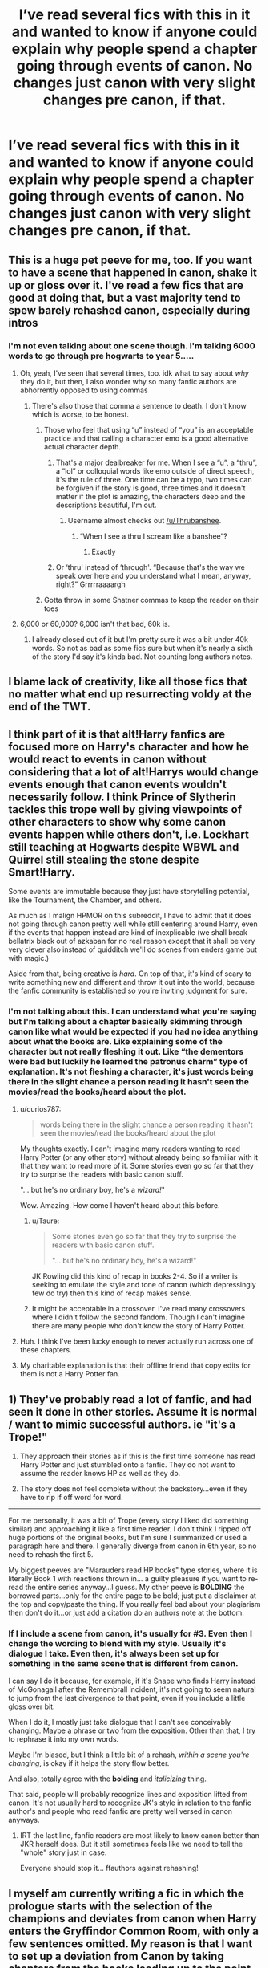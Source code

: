 #+TITLE: I’ve read several fics with this in it and wanted to know if anyone could explain why people spend a chapter going through events of canon. No changes just canon with very slight changes pre canon, if that.

* I’ve read several fics with this in it and wanted to know if anyone could explain why people spend a chapter going through events of canon. No changes just canon with very slight changes pre canon, if that.
:PROPERTIES:
:Author: Garanar
:Score: 128
:DateUnix: 1556595832.0
:DateShort: 2019-Apr-30
:FlairText: Discussion
:END:

** This is a huge pet peeve for me, too. If you want to have a scene that happened in canon, shake it up or gloss over it. I've read a few fics that are good at doing that, but a vast majority tend to spew barely rehashed canon, especially during intros
:PROPERTIES:
:Author: Tenebris-Umbra
:Score: 104
:DateUnix: 1556596575.0
:DateShort: 2019-Apr-30
:END:

*** I'm not even talking about one scene though. I'm talking 6000 words to go through pre hogwarts to year 5.....
:PROPERTIES:
:Author: Garanar
:Score: 61
:DateUnix: 1556597152.0
:DateShort: 2019-Apr-30
:END:

**** Oh, yeah, I've seen that several times, too. idk what to say about /why/ they do it, but then, I also wonder why so many fanfic authors are abhorrently opposed to using commas
:PROPERTIES:
:Author: Tenebris-Umbra
:Score: 51
:DateUnix: 1556597351.0
:DateShort: 2019-Apr-30
:END:

***** There's also those that comma a sentence to death. I don't know which is worse, to be honest.
:PROPERTIES:
:Author: Sexvixen7
:Score: 28
:DateUnix: 1556599160.0
:DateShort: 2019-Apr-30
:END:

****** Those who feel that using “u” instead of “you” is an acceptable practice and that calling a character emo is a good alternative actual character depth.
:PROPERTIES:
:Author: altrarose
:Score: 27
:DateUnix: 1556599701.0
:DateShort: 2019-Apr-30
:END:

******* That's a major dealbreaker for me. When I see a “u”, a “thru”, a “lol” or colloquial words like emo outside of direct speech, it's the rule of three. One time can be a typo, two times can be forgiven if the story is good, three times and it doesn't matter if the plot is amazing, the characters deep and the descriptions beautiful, I'm out.
:PROPERTIES:
:Author: Thubanshee
:Score: 28
:DateUnix: 1556602699.0
:DateShort: 2019-Apr-30
:END:

******** Username almost checks out [[/u/Thrubanshee]].
:PROPERTIES:
:Author: Mac_cy
:Score: 2
:DateUnix: 1556661485.0
:DateShort: 2019-May-01
:END:

********* “When I see a thru I scream like a banshee”?
:PROPERTIES:
:Author: Thubanshee
:Score: 3
:DateUnix: 1556724574.0
:DateShort: 2019-May-01
:END:

********** Exactly
:PROPERTIES:
:Author: Mac_cy
:Score: 2
:DateUnix: 1556724651.0
:DateShort: 2019-May-01
:END:


******* Or ‘thru' instead of ‘through'. “Because that's the way we speak over here and you understand what I mean, anyway, right?” Grrrrraaaargh
:PROPERTIES:
:Author: Ignisami
:Score: 12
:DateUnix: 1556600328.0
:DateShort: 2019-Apr-30
:END:


****** Gotta throw in some Shatner commas to keep the reader on their toes
:PROPERTIES:
:Score: 2
:DateUnix: 1556625272.0
:DateShort: 2019-Apr-30
:END:


**** 6,000 or 60,000? 6,000 isn't that bad, 60k is.
:PROPERTIES:
:Author: YOB1997
:Score: 7
:DateUnix: 1556600839.0
:DateShort: 2019-Apr-30
:END:

***** I already closed out of it but I'm pretty sure it was a bit under 40k words. So not as bad as some fics sure but when it's nearly a sixth of the story I'd say it's kinda bad. Not counting long authors notes.
:PROPERTIES:
:Author: Garanar
:Score: 10
:DateUnix: 1556601165.0
:DateShort: 2019-Apr-30
:END:


** I blame lack of creativity, like all those fics that no matter what end up resurrecting voldy at the end of the TWT.
:PROPERTIES:
:Author: DEFEATED_GUY
:Score: 25
:DateUnix: 1556598743.0
:DateShort: 2019-Apr-30
:END:


** I think part of it is that alt!Harry fanfics are focused more on Harry's character and how he would react to events in canon without considering that a lot of alt!Harrys would change events enough that canon events wouldn't necessarily follow. I think Prince of Slytherin tackles this trope well by giving viewpoints of other characters to show why some canon events happen while others don't, i.e. Lockhart still teaching at Hogwarts despite WBWL and Quirrel still stealing the stone despite Smart!Harry.

Some events are immutable because they just have storytelling potential, like the Tournament, the Chamber, and others.

As much as I malign HPMOR on this subreddit, I have to admit that it does not going through canon pretty well while still centering around Harry, even if the events that happen instead are kind of inexplicable (we shall break bellatrix black out of azkaban for no real reason except that it shall be very very clever also instead of quidditch we'll do scenes from enders game but with magic.)

Aside from that, being creative is /hard/. On top of that, it's kind of scary to write something new and different and throw it out into the world, because the fanfic community is established so you're inviting judgment for sure.
:PROPERTIES:
:Author: kenneth1221
:Score: 28
:DateUnix: 1556600771.0
:DateShort: 2019-Apr-30
:END:

*** I'm not talking about this. I can understand what you're saying but I'm talking about a chapter basically skimming through canon like what would be expected if you had no idea anything about what the books are. Like explaining some of the character but not really fleshing it out. Like “the dementors were bad but luckily he learned the patronus charm” type of explanation. It's not fleshing a character, it's just words being there in the slight chance a person reading it hasn't seen the movies/read the books/heard about the plot.
:PROPERTIES:
:Author: Garanar
:Score: 16
:DateUnix: 1556601064.0
:DateShort: 2019-Apr-30
:END:

**** u/curios787:
#+begin_quote
  words being there in the slight chance a person reading it hasn't seen the movies/read the books/heard about the plot
#+end_quote

My thoughts exactly. I can't imagine many readers wanting to read Harry Potter (or any other story) without already being so familiar with it that they want to read more of it. Some stories even go so far that they try to surprise the readers with basic canon stuff.

"... but he's no ordinary boy, he's a /wizard!/"

Wow. Amazing. How come I haven't heard about this before.
:PROPERTIES:
:Author: curios787
:Score: 11
:DateUnix: 1556603656.0
:DateShort: 2019-Apr-30
:END:

***** u/Taure:
#+begin_quote
  Some stories even go so far that they try to surprise the readers with basic canon stuff.

  "... but he's no ordinary boy, he's a wizard!"
#+end_quote

JK Rowling did this kind of recap in books 2-4. So if a writer is seeking to emulate the style and tone of canon (which depressingly few do try) then this kind of recap makes sense.
:PROPERTIES:
:Author: Taure
:Score: 9
:DateUnix: 1556619031.0
:DateShort: 2019-Apr-30
:END:


***** It might be acceptable in a crossover. I've read many crossovers where I didn't follow the second fandom. Though I can't imagine there are many people who don't know the story of Harry Potter.
:PROPERTIES:
:Author: Llian_Winter
:Score: 3
:DateUnix: 1556606409.0
:DateShort: 2019-Apr-30
:END:


**** Huh. I think I've been lucky enough to never actually run across one of these chapters.
:PROPERTIES:
:Author: kenneth1221
:Score: 1
:DateUnix: 1556604307.0
:DateShort: 2019-Apr-30
:END:


**** My charitable explanation is that their offline friend that copy edits for them is not a Harry Potter fan.
:PROPERTIES:
:Author: -shrug-
:Score: 1
:DateUnix: 1556605938.0
:DateShort: 2019-Apr-30
:END:


** 1) They've probably read a lot of fanfic, and had seen it done in other stories. Assume it is normal / want to mimic successful authors. ie "it's a Trope!"

2) They approach their stories as if this is the first time someone has read Harry Potter and just stumbled onto a fanfic. They do not want to assume the reader knows HP as well as they do.

3) The story does not feel complete without the backstory...even if they have to rip if off word for word.

--------------

For me personally, it was a bit of Trope (every story I liked did something similar) and approaching it like a first time reader. I don't think I ripped off huge portions of the original books, but I'm sure I summarized or used a paragraph here and there. I generally diverge from canon in 6th year, so no need to rehash the first 5.

My biggest peeves are "Marauders read HP books" type stories, where it is literally Book 1 with reactions thrown in... a guilty pleasure if you want to re-read the entire series anyway...I guess. My other peeve is *BOLDING* the borrowed parts...only for the entire page to be bold; just put a disclaimer at the top and copy/paste the thing. If you really feel bad about your plagiarism then don't do it...or just add a citation do an authors note at the bottom.
:PROPERTIES:
:Author: JustRuss79
:Score: 5
:DateUnix: 1556636769.0
:DateShort: 2019-Apr-30
:END:

*** If I include a scene from canon, it's usually for #3. Even then I change the wording to blend with my style. Usually it's dialogue I take. Even then, it's always been set up for something in the same scene that is different from canon.

I can say I do it because, for example, if it's Snape who finds Harry instead of McGonagall after the Remembrall incident, it's not going to seem natural to jump from the last divergence to that point, even if you include a little gloss over bit.

When I do it, I mostly just take dialogue that I can't see conceivably changing. Maybe a phrase or two from the exposition. Other than that, I try to rephrase it into my own words.

Maybe I'm biased, but I think a little bit of a rehash, /within a scene you're changing/, is okay if it helps the story flow better.

And also, totally agree with the *bolding* and /italicizing/ thing.

That said, people will probably recognize lines and exposition lifted from canon. It's not usually hard to recognize JK's style in relation to the fanfic author's and people who read fanfic are pretty well versed in canon anyways.
:PROPERTIES:
:Author: wise_himmel
:Score: 1
:DateUnix: 1556711746.0
:DateShort: 2019-May-01
:END:

**** IRT the last line, fanfic readers are most likely to know canon better than JKR herself does. But it still sometimes feels like we need to tell the "whole" story just in case.

Everyone should stop it... ffauthors against rehashing!
:PROPERTIES:
:Author: JustRuss79
:Score: 2
:DateUnix: 1556718408.0
:DateShort: 2019-May-01
:END:


** I myself am currently writing a fic in which the prologue starts with the selection of the champions and deviates from canon when Harry enters the Gryffindor Common Room, with only a few sentences omitted. My reason is that I want to set up a deviation from Canon by taking chapters from the books leading up to the point where it becomes fanon. This way I can clearly show where it deviates, as well as give a bit of background on the off chance someone hasn't read the books and I'm in a part which isn't in the movies (like the Weighing of the Wands in GoF). This is not even a full chapter though, so I'm not sure if it fully applies as an example here.
:PROPERTIES:
:Author: Miqdad_Suleman
:Score: 2
:DateUnix: 1556625734.0
:DateShort: 2019-Apr-30
:END:


** Possibly finding their feet as a writer, or setting up the reader to expect the world to be a certain way before introducing a twist.
:PROPERTIES:
:Author: 360Saturn
:Score: 2
:DateUnix: 1556607620.0
:DateShort: 2019-Apr-30
:END:


** I just skip it, but then get nervous that there was some big important plot point in there I missed, like some glaring difference I'll be confused about later. I usually just accept this.

Maybe we can try to make it the norm to put a tl;dr after it?! 😄😂😅
:PROPERTIES:
:Author: Cant-Take-Jokes
:Score: 1
:DateUnix: 1556639021.0
:DateShort: 2019-Apr-30
:END:


** Oh I don't enjoy these kinds of rehash fics either! An occasional flashback to canon is fine, but if you're going to redo a year or seven - AU please! And no copying book dialogue. It just gets redundant and not exciting.... for me.
:PROPERTIES:
:Author: jade_eyed_angel
:Score: 1
:DateUnix: 1556647269.0
:DateShort: 2019-Apr-30
:END:


** I don't mind this as intro to portray a point of divergence.

It does get silly if the fic continues to portray canon scenes repeatedly, unless there is good reason for it (which is rarely the case).
:PROPERTIES:
:Author: Fredrik1994
:Score: 1
:DateUnix: 1556707434.0
:DateShort: 2019-May-01
:END:

*** But what's the point of a rehash of major events pre hogwarts-year 5 just to start changing things the summer after 5th year?
:PROPERTIES:
:Author: Garanar
:Score: 1
:DateUnix: 1556709078.0
:DateShort: 2019-May-01
:END:

**** That is stupid. I meant that I don't mind rehashing a /single/ scene portraying the divergence. For example, portraying the Veil part of the DoM battle where Sirius survives, or portraying the canon Sorting except Harry chooses Slytherin.
:PROPERTIES:
:Author: Fredrik1994
:Score: 1
:DateUnix: 1556712267.0
:DateShort: 2019-May-01
:END:


** I'm not a writer but I imagine it's easier to rehash canon for your closet chapter than it is to come up with unique first chapter. Introductions are hard.
:PROPERTIES:
:Score: 1
:DateUnix: 1556618693.0
:DateShort: 2019-Apr-30
:END:

*** Then just don't do it. There is no reason to rehash cannon if its exactly the same. Begin writing from the divergent point or even use in media res, with care to not over do it with the flashbacks of course.
:PROPERTIES:
:Author: VulpineKitsune
:Score: 1
:DateUnix: 1556620830.0
:DateShort: 2019-Apr-30
:END:

**** Like I said in my comment of about 5 minutes ago, some authors like to use Canon to set up their story and give a bit of background.
:PROPERTIES:
:Author: Miqdad_Suleman
:Score: 1
:DateUnix: 1556626778.0
:DateShort: 2019-Apr-30
:END:

